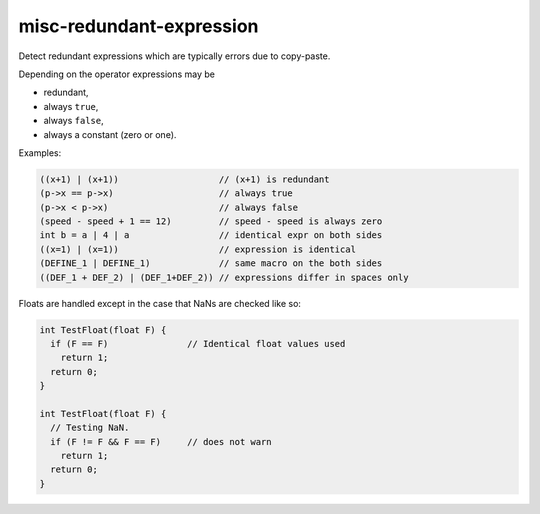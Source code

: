 .. title:: clang-tidy - misc-redundant-expression

misc-redundant-expression
=========================

Detect redundant expressions which are typically errors due to copy-paste.

Depending on the operator expressions may be

- redundant,

- always ``true``,

- always ``false``,

- always a constant (zero or one).

Examples:

.. code-block:: c++

  ((x+1) | (x+1))                   // (x+1) is redundant
  (p->x == p->x)                    // always true
  (p->x < p->x)                     // always false
  (speed - speed + 1 == 12)         // speed - speed is always zero
  int b = a | 4 | a                 // identical expr on both sides
  ((x=1) | (x=1))                   // expression is identical
  (DEFINE_1 | DEFINE_1)             // same macro on the both sides
  ((DEF_1 + DEF_2) | (DEF_1+DEF_2)) // expressions differ in spaces only

Floats are handled except in the case that NaNs are checked like so:

.. code-block:: c++

  int TestFloat(float F) {
    if (F == F)               // Identical float values used
      return 1;
    return 0;
  }

  int TestFloat(float F) {
    // Testing NaN.
    if (F != F && F == F)     // does not warn
      return 1;
    return 0;
  }
